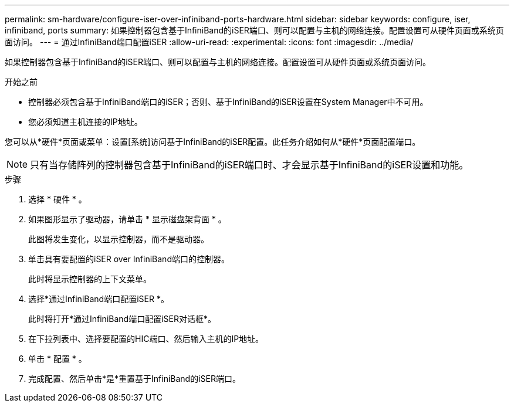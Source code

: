 ---
permalink: sm-hardware/configure-iser-over-infiniband-ports-hardware.html 
sidebar: sidebar 
keywords: configure, iser, infiniband, ports 
summary: 如果控制器包含基于InfiniBand的iSER端口、则可以配置与主机的网络连接。配置设置可从硬件页面或系统页面访问。 
---
= 通过InfiniBand端口配置iSER
:allow-uri-read: 
:experimental: 
:icons: font
:imagesdir: ../media/


[role="lead"]
如果控制器包含基于InfiniBand的iSER端口、则可以配置与主机的网络连接。配置设置可从硬件页面或系统页面访问。

.开始之前
* 控制器必须包含基于InfiniBand端口的iSER；否则、基于InfiniBand的iSER设置在System Manager中不可用。
* 您必须知道主机连接的IP地址。


您可以从*硬件*页面或菜单：设置[系统]访问基于InfiniBand的iSER配置。此任务介绍如何从*硬件*页面配置端口。

[NOTE]
====
只有当存储阵列的控制器包含基于InfiniBand的iSER端口时、才会显示基于InfiniBand的iSER设置和功能。

====
.步骤
. 选择 * 硬件 * 。
. 如果图形显示了驱动器，请单击 * 显示磁盘架背面 * 。
+
此图将发生变化，以显示控制器，而不是驱动器。

. 单击具有要配置的iSER over InfiniBand端口的控制器。
+
此时将显示控制器的上下文菜单。

. 选择*通过InfiniBand端口配置iSER *。
+
此时将打开*通过InfiniBand端口配置iSER对话框*。

. 在下拉列表中、选择要配置的HIC端口、然后输入主机的IP地址。
. 单击 * 配置 * 。
. 完成配置、然后单击*是*重置基于InfiniBand的iSER端口。

